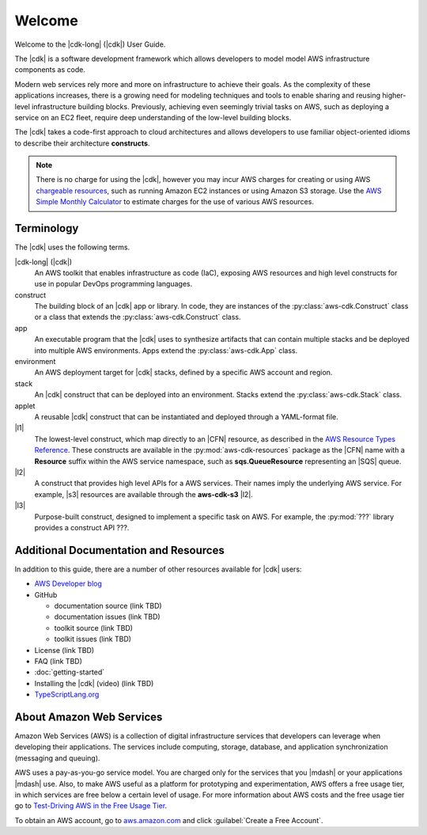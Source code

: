 .. Copyright 2010-2018 Amazon.com, Inc. or its affiliates. All Rights Reserved.

   This work is licensed under a Creative Commons Attribution-NonCommercial-ShareAlike 4.0
   International License (the "License"). You may not use this file except in compliance with the
   License. A copy of the License is located at http://creativecommons.org/licenses/by-nc-sa/4.0/.

   This file is distributed on an "AS IS" BASIS, WITHOUT WARRANTIES OR CONDITIONS OF ANY KIND,
   either express or implied. See the License for the specific language governing permissions and
   limitations under the License.

.. Synched with release 1.0.200180 on 3/15/2018

.. _welcome:

#######
Welcome
#######

Welcome to the |cdk-long| (|cdk|) User Guide.

The |cdk| is a software development framework which allows
developers to model model AWS infrastructure components as code.

Modern web services rely more and more on infrastructure to achieve their goals.
As the complexity of these applications increases, there is a growing need for
modeling techniques and tools to enable sharing and reusing higher-level
infrastructure building blocks. Previously, achieving even seemingly trivial tasks on
AWS, such as deploying a service on an EC2 fleet, require deep understanding of
the low-level building blocks.

The |cdk| takes a code-first approach to cloud architectures and allows developers
to use familiar object-oriented idioms to describe their architecture
**constructs**. 

.. note:: There is no charge for using the |cdk|, however you may incur AWS charges for creating or using AWS
	  `chargeable resources <http://docs.aws.amazon.com/general/latest/gr/glos-chap.html#chargeable-resources>`_,
	  such as running Amazon EC2 instances or using Amazon S3 storage.
	  Use the
	  `AWS Simple Monthly Calculator <http://calculator.s3.amazonaws.com/index.html>`_
          to estimate charges for the use of various AWS resources.

.. _terminology:

Terminology
===========

The |cdk| uses the following terms.

|cdk-long| (|cdk|)
   An AWS toolkit that enables infrastructure as code (IaC), exposing AWS
   resources and high level constructs for use in popular DevOps programming
   languages.

construct
   The building block of an |cdk| app or library. In code, they are instances of
   the :py:class:`aws-cdk.Construct` class or a class that extends the 
   :py:class:`aws-cdk.Construct` class.

app
   An executable program that the |cdk| uses to synthesize artifacts
   that can contain multiple stacks and be deployed into multiple AWS environments.
   Apps extend the :py:class:`aws-cdk.App` class.

environment
   An AWS deployment target for |cdk| stacks, defined by a specific AWS account and region.

stack
   An |cdk| construct that can be deployed into an environment.
   Stacks extend the :py:class:`aws-cdk.Stack` class.

applet
   A reusable |cdk| construct that can be instantiated and deployed through a
   YAML-format file.

|l1|
   The lowest-level construct, which map directly to an |CFN| resource,
   as described in the
   `AWS Resource Types Reference <https://docs.aws.amazon.com/AWSCloudFormation/latest/UserGuide/aws-template-resource-type-ref.html>`_.
   These constructs are available in the :py:mod:`aws-cdk-resources` package
   as the |CFN| name with a **Resource** suffix within the AWS service namespace,
   such as **sqs.QueueResource** representing an |SQS| queue.

|l2|
   A construct that provides high level APIs for a AWS services.
   Their names imply the underlying AWS service.
   For example, |s3| resources are available through the **aws-cdk-s3** |l2|.

|l3|
   Purpose-built construct, designed to implement a specific task on AWS. For example,
   the :py:mod:`???` library provides a construct API ???.

.. _aws_cdk_additional_resources:

Additional Documentation and Resources
======================================

In addition to this guide, there are a number of other resources available for |cdk| users:

* `AWS Developer blog <https://aws.amazon.com/blogs/developer/>`_
* GitHub

  * documentation source (link TBD)
  * documentation issues (link TBD)
  * toolkit source (link TBD)
  * toolkit issues (link TBD)

* License (link TBD)
* FAQ (link TBD)
* :doc:`getting-started`
* Installing the |cdk| (video) (link TBD)
* `TypeScriptLang.org <https://www.typescriptlang.org/>`_

.. _about-aws:

About Amazon Web Services
=========================

Amazon Web Services (AWS) is a collection of digital infrastructure services that developers can
leverage when developing their applications. The services include computing, storage, database, and
application synchronization (messaging and queuing).

AWS uses a pay-as-you-go service model. You are charged only for the services that you |mdash| or
your applications |mdash| use. Also, to make AWS useful as a platform for prototyping and
experimentation, AWS offers a free usage tier, in which services are free below a certain level of
usage. For more information about AWS costs and the free usage tier go to
`Test-Driving AWS in the Free Usage Tier <http://docs.aws.amazon.com/awsaccountbilling/latest/aboutv2/billing-free-tier.html>`_.

To obtain an AWS account, go to `aws.amazon.com <https://aws.amazon.com>`_ and click :guilabel:`Create a Free Account`.
